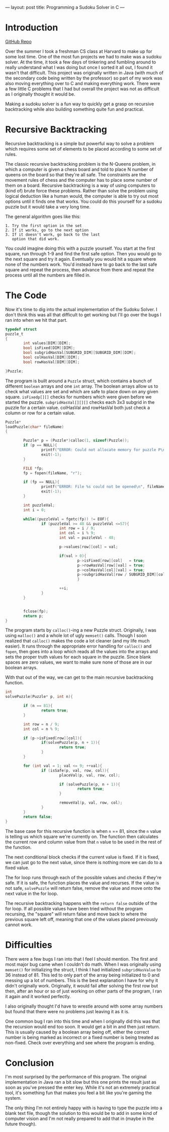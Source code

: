 ---
layout: post
title: Programming a Sudoku Solver in C
---

* Introduction

[[https://github.com/kmg731/Sudoku-Solver-in-C][GitHub Repo]]

Over the summer I took a freshman CS class at Harvard to make up for some lost time.  One of the most fun
projects we had to make was a sudoku solver.  At the time, it took a few days of tinkering and fumbling around
to really understand what I was doing but once I sorted it all out, I found it wasn't that difficult.  This project
was originally written in Java (with much of the secondary code being written by the professor) so part of my work
was also moving everything over to C and making everything work.  There were a few little C problems that I had 
but overall the project was not as difficult as I originally thought it would be. 

Making a sudoku solver is a fun way to quickly get a grasp on recursive backtracking while also building something
quite fun and practical.  

* Recursive Backtracking

Recursive backtracking is a simple but powerful way to solve a problem which requires some set of elements 
to be placed according to some set of rules.  

The classic recursive backtracking problem is the N-Queens problem, in which a computer is given a chess board and told
to place N number of queens on the board so that they're all safe.  The constraints are the movement rules of chess 
and the computer has to place some number of them on a board.  Recursive backtracking is a way of using computers to 
(kind of) brute force these problems.  Rather than solve the problem using logical deduction like a human would, 
the computer is able to try out most options until it finds one that works.  You could do this yourself for a sudoku
puzzle but it would take a very long time.  

The general algorithm goes like this:
#+BEGIN_SRC 
1. Try the first option in the set
2. If it works, go to the next option
3. If it doesn't work, go back to the last
   option that did work. 
#+END_SRC

You could imagine doing this with a puzzle yourself.  You start at the first square, run through 1-9 and find the first
safe option.  Then you would go to the next square and try it again.  Eventually you would hit a square where none of the
numbers work. You'd instead have to go back to the last safe square and repeat the process, then advance from there and 
repeat the process until all the numbers are filled in.  

* The Code

Now it's time to dig into the actual implementation of the Sudoku Solver.  I don't think this was all that difficult to 
get working but I'll go over the bugs I ran into when we hit that part. 

#+BEGIN_SRC C
typedef struct
puzzle_t
{
        int values[DIM][DIM];
        bool isFixed[DIM][DIM];
        bool subgridHasVal[SUBGRID_DIM][SUBGRID_DIM][DIM];
        bool colHasVal[DIM][DIM];
        bool rowHasVal[DIM][DIM];
        
}Puzzle;
#+END_SRC

The program is built around a =Puzzle= struct, which contains a bunch of different =boolean= arrays and one =int= array.
The boolean arrays allow us to check what values are set and which are safe to place down on any given square.  
=isFixedp[][]= checks for numbers which were given before we started the puzzle.  =subgridHasVal[][][]= checks each 
3x3 subgrid in the puzzle for a certain value.  colHasVal and rowHasVal both just check a column or row for a certain
value.  



#+BEGIN_SRC C
Puzzle*
loadPuzzle(char* fileName)
{

        Puzzle* p = (Puzzle*)calloc(1, sizeof(Puzzle));
        if (p == NULL){
                printf("ERROR: Could not allocate memory for puzzle P\n");
                exit(-1);
        }

        FILE *fp;
        fp = fopen(fileName, "r");

        if (fp == NULL){
                printf("ERROR: File %s could not be opened\n", fileName);
                exit(-1);
        }

        int puzzleVal;
        int i = 0;
        
        while((puzzleVal = fgetc(fp)) != EOF){
                if (puzzleVal >= 48 && puzzleVal <=57){
                        int row = i / 9;
                        int col = i % 9;
                        int val = puzzleVal - 48;

                        p->values[row][col] = val;
                        
                        if(val > 0){
                                p->isFixed[row][col]   = true;
                                p->rowHasVal[row][val] = true;
                                p->colHasVal[col][val] = true;
                                p->subgridHasVal[row / SUBGRID_DIM][col / SUBGRID_DIM][val] = true;
                                }
 
                        ++i;
                } 
        }


        fclose(fp);
        return p;
}
#+END_SRC

The program starts by =calloc()=-ing a new Puzzle struct.  Originally, I was using =malloc()= and a whole lot of
ugly =memset()= calls.  Though I soon realized that =calloc()= makes the code a lot cleaner (and my life much easier).
It runs through the appropriate error handling for =calloc()= and =fopen=, then goes into a loop which reads all the 
values into the arrays and sets the proper truth values for each square in the puzzle.  Since blank spaces are zero 
values, we want to make sure none of those are in our boolean arrays. 

With that out of the way, we can get to the main recursive backtracking function.

#+BEGIN_SRC C
int
solvePuzzle(Puzzle* p, int n){

        if (n == 81){
                return true;
        }

        int row = n / 9;
        int col = n % 9;

        if (p->isFixed[row][col]){
                if(solvePuzzle(p, n + 1)){
                        return true;
                }
        }

        for (int val = 1; val <= 9; ++val){
                if (isSafe(p, val, row, col)){
                        placeVal(p, val, row, col);

                        if (solvePuzzle(p, n + 1)){
                                return true;
                        }

                        removeVal(p, val, row, col);
                }
        }
        return false;
}
#+END_SRC

The base case for this recursive function is when =n= == 81, since the =n= value is telling us which square we're
currently on.  The function then calculates the current row and column value from that =n= value to be used in the 
rest of the function.  

The next conditional block checks if the current value is fixed.  If it is fixed, we can just go to the next value, 
since there is nothing more we can do to a fixed value. 

The for loop runs through each of the possible values and checks if they're safe.  If it is safe, the function 
places the value and recurses.  If the value is not safe, =solvePuzzle= will return false, remove the value and 
move onto the next value in the for loop.

The recursive backtracking happens with the =return false= outside of the for loop.  If all possible values have been
tried without the program recursing, the "square" will return false and move back to where the previous square left
off, meaning that one of the values placed previously cannot work.  

* Difficulties

There were a few bugs I ran into that I feel I should mention.  The first and most major bug came when I couldn't do
math.  When I was originally using =memset()= for initializing the struct, I think I had initialized =subgridHasValue=
to 36 instead of 81.  This led to only part of the array being initialized to 0 and messing up a lot of numbers. This is
the best explanation I have for why it didn't originally work.  Originally, it would fail after solving the first row but
then, after an hour or so of just working on other parts of the program, I ran it again and it worked perfectly.  

I also originally thought I'd have to wrestle around with some array numbers but found that there were no problems
just leaving it as it is.  

One common bug I ran into this time and when I originally did this was that the recursion would end too soon.  It would
get a bit in and then just return.  This is usually caused by a boolean array being off, either the correct number is 
being marked as incorrect or a fixed number is being treated as non-fixed.  Check over everything and see where the 
program is ending.

* Conclusion

I'm most surprised by the performance of this program.  The original implementation in Java ran a bit slow but this 
one prints the result just as soon as you've pressed the enter key.  While it's not an extremely practical tool, it's
something fun that makes you feel a bit like you're gaming the system.

The only thing I'm not entirely happy with is having to type the puzzle into a blank text file, though the solution
to this would be to add in some kind of computer vision and I'm not really prepared to add that in (maybe in the future
though).  
